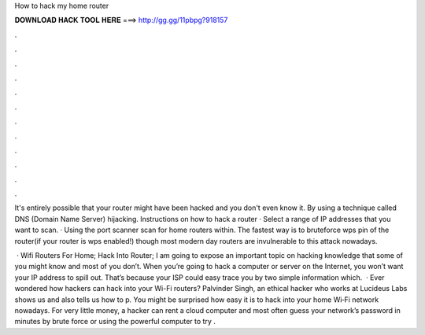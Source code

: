 How to hack my home router



𝐃𝐎𝐖𝐍𝐋𝐎𝐀𝐃 𝐇𝐀𝐂𝐊 𝐓𝐎𝐎𝐋 𝐇𝐄𝐑𝐄 ===> http://gg.gg/11pbpg?918157



.



.



.



.



.



.



.



.



.



.



.



.

It's entirely possible that your router might have been hacked and you don't even know it. By using a technique called DNS (Domain Name Server) hijacking. Instructions on how to hack a router · Select a range of IP addresses that you want to scan. · Using the port scanner scan for home routers within. The fastest way is to bruteforce wps pin of the router(if your router is wps enabled!) though most modern day routers are invulnerable to this attack nowadays.

 · Wifi Routers For Home; Hack Into Router; I am going to expose an important topic on hacking knowledge that some of you might know and most of you don’t. When you’re going to hack a computer or server on the Internet, you won’t want your IP address to spill out. That’s because your ISP could easy trace you by two simple information which.  · Ever wondered how hackers can hack into your Wi-Fi routers? Palvinder Singh, an ethical hacker who works at Lucideus Labs shows us and also tells us how to p. You might be surprised how easy it is to hack into your home Wi‑Fi net­work nowadays. For very little money, a hacker can rent a cloud computer and most often guess your net­work’s pass­word in minutes by brute force or using the powerful computer to try .
